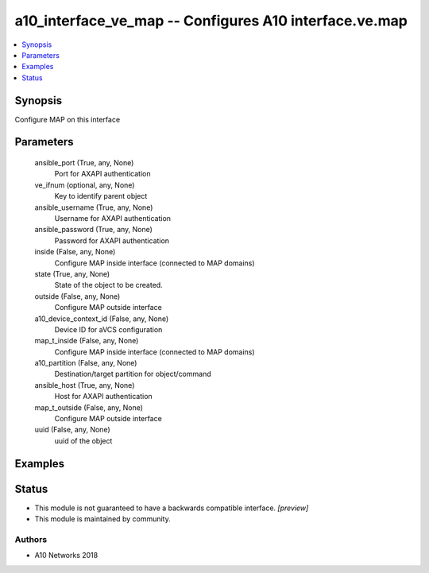 .. _a10_interface_ve_map_module:


a10_interface_ve_map -- Configures A10 interface.ve.map
=======================================================

.. contents::
   :local:
   :depth: 1


Synopsis
--------

Configure MAP on this interface






Parameters
----------

  ansible_port (True, any, None)
    Port for AXAPI authentication


  ve_ifnum (optional, any, None)
    Key to identify parent object


  ansible_username (True, any, None)
    Username for AXAPI authentication


  ansible_password (True, any, None)
    Password for AXAPI authentication


  inside (False, any, None)
    Configure MAP inside interface (connected to MAP domains)


  state (True, any, None)
    State of the object to be created.


  outside (False, any, None)
    Configure MAP outside interface


  a10_device_context_id (False, any, None)
    Device ID for aVCS configuration


  map_t_inside (False, any, None)
    Configure MAP inside interface (connected to MAP domains)


  a10_partition (False, any, None)
    Destination/target partition for object/command


  ansible_host (True, any, None)
    Host for AXAPI authentication


  map_t_outside (False, any, None)
    Configure MAP outside interface


  uuid (False, any, None)
    uuid of the object









Examples
--------

.. code-block:: yaml+jinja

    





Status
------




- This module is not guaranteed to have a backwards compatible interface. *[preview]*


- This module is maintained by community.



Authors
~~~~~~~

- A10 Networks 2018

